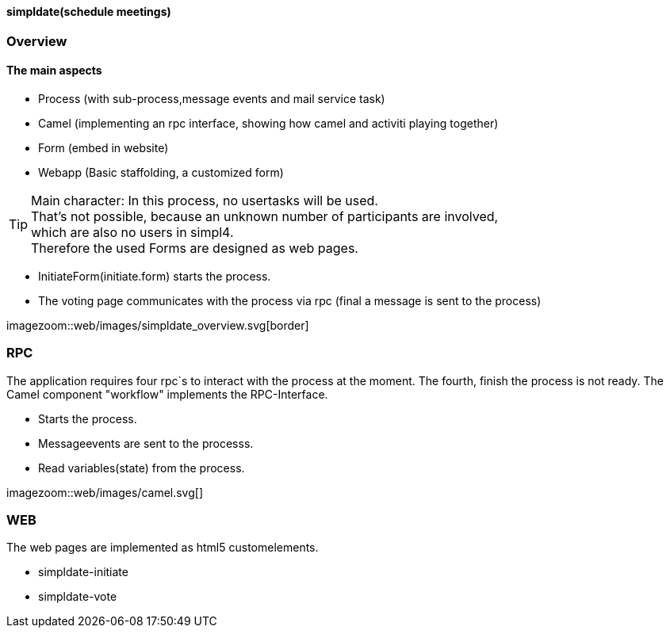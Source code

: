 :linkattrs:

==== simpldate(schedule meetings) ====

=== Overview ===


==== The main aspects ====

* Process (with sub-process,message events and mail service task)
* Camel (implementing an rpc interface, showing how camel and activiti playing together)
* Form (embed in website)
* Webapp (Basic staffolding, a customized form)


[TIP]
Main character: In this process, no usertasks will be used. +
That's not possible, because an unknown number of participants are involved, +
which are also no users in simpl4. +
Therefore the used Forms are designed as web pages.

* InitiateForm(initiate.form) starts the process.
* The voting page communicates with the process via rpc (final a message is sent to the  process)

--
[.width1000]
imagezoom::web/images/simpldate_overview.svg[border]
--

=== RPC ===


The application requires four rpc`s to interact with the process at the moment.
The fourth, finish the  process is not ready.
The Camel component "workflow" implements the  RPC-Interface.

* Starts the process.
* Messageevents are sent to the processs.
* Read variables(state) from the process.

[.width600]
imagezoom::web/images/camel.svg[]

=== WEB ===

The web pages are implemented as  html5 customelements.

* simpldate-initiate
* simpldate-vote

